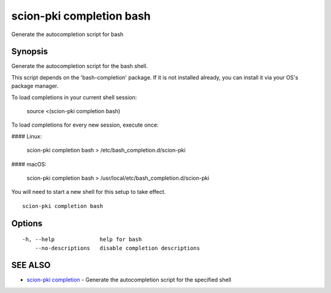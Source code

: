 .. _scion-pki_completion_bash:

scion-pki completion bash
-------------------------

Generate the autocompletion script for bash

Synopsis
~~~~~~~~


Generate the autocompletion script for the bash shell.

This script depends on the 'bash-completion' package.
If it is not installed already, you can install it via your OS's package manager.

To load completions in your current shell session:

	source <(scion-pki completion bash)

To load completions for every new session, execute once:

#### Linux:

	scion-pki completion bash > /etc/bash_completion.d/scion-pki

#### macOS:

	scion-pki completion bash > /usr/local/etc/bash_completion.d/scion-pki

You will need to start a new shell for this setup to take effect.


::

  scion-pki completion bash

Options
~~~~~~~

::

  -h, --help              help for bash
      --no-descriptions   disable completion descriptions

SEE ALSO
~~~~~~~~

* `scion-pki completion <scion-pki_completion.html>`_ 	 - Generate the autocompletion script for the specified shell


